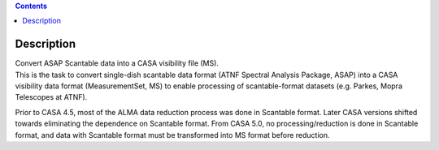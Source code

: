 .. contents::
   :depth: 3
..

.. container::
   :name: viewlet-above-content-title

Description
===========

.. container::
   :name: viewlet-below-content-title

.. container:: documentDescription description

   Convert ASAP Scantable data into a CASA visibility file (MS).

.. container:: section
   :name: viewlet-above-content-body

.. container:: section
   :name: content-core

   .. container::
      :name: parent-fieldname-text

      This is the task to convert single-dish scantable data format
      (ATNF Spectral Analysis Package, ASAP) into a CASA visibility data
      format (MeasurementSet, MS) to enable processing of
      scantable-format datasets (e.g. Parkes, Mopra Telescopes at ATNF).

      Prior to CASA 4.5, most of the ALMA data reduction process was
      done in Scantable format. Later CASA versions shifted towards
      eliminating the dependence on Scantable format. From CASA 5.0, no
      processing/reduction is done in Scantable format, and data with
      Scantable format must be transformed into MS format before
      reduction.

.. container:: section
   :name: viewlet-below-content-body
